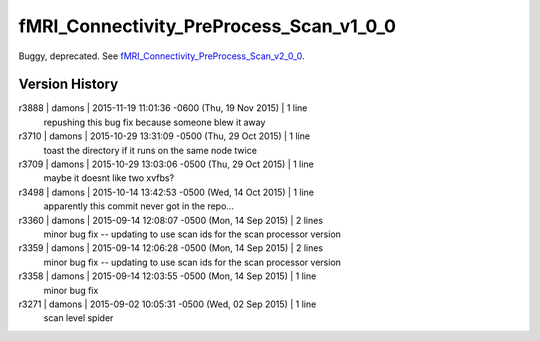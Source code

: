 fMRI_Connectivity_PreProcess_Scan_v1_0_0
========================================

Buggy, deprecated. See 
`fMRI_Connectivity_PreProcess_Scan_v2_0_0 <fMRI_Connectivity_PreProcess_Scan_v2_0_0.html>`_.

Version History
---------------

r3888 | damons | 2015-11-19 11:01:36 -0600 (Thu, 19 Nov 2015) | 1 line
	repushing this bug fix because someone blew it away
r3710 | damons | 2015-10-29 13:31:09 -0500 (Thu, 29 Oct 2015) | 1 line
	toast the directory if it runs on the same node twice
r3709 | damons | 2015-10-29 13:03:06 -0500 (Thu, 29 Oct 2015) | 1 line
	maybe it doesnt like two xvfbs?
r3498 | damons | 2015-10-14 13:42:53 -0500 (Wed, 14 Oct 2015) | 1 line
	apparently this commit never got in the repo...
r3360 | damons | 2015-09-14 12:08:07 -0500 (Mon, 14 Sep 2015) | 2 lines
	minor bug fix -- updating to use scan ids for the scan processor version
r3359 | damons | 2015-09-14 12:06:28 -0500 (Mon, 14 Sep 2015) | 2 lines
	minor bug fix -- updating to use scan ids for the scan processor version
r3358 | damons | 2015-09-14 12:03:55 -0500 (Mon, 14 Sep 2015) | 1 line
	minor bug fix
r3271 | damons | 2015-09-02 10:05:31 -0500 (Wed, 02 Sep 2015) | 1 line
	scan level spider

